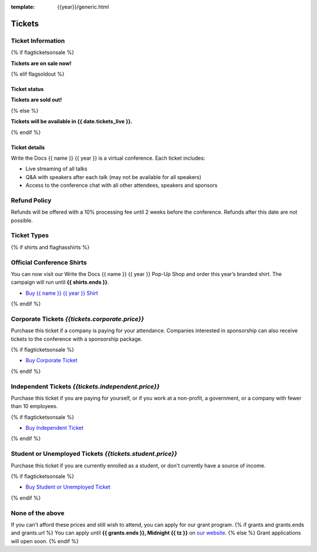 :template: {{year}}/generic.html

Tickets
=======

Ticket Information
------------------

{% if flagticketsonsale %}

**Tickets are on sale now!**

{% elif flagsoldout %}

Ticket status
~~~~~~~~~~~~~

**Tickets are sold out!**

{% else %}

**Tickets will be available in {{ date.tickets_live }}.**

{% endif %}

Ticket details
~~~~~~~~~~~~~~

Write the Docs {{ name }} {{ year }} is a virtual conference. Each ticket includes:

* Live streaming of all talks
* Q&A with speakers after each talk (may not be available for all speakers)
* Access to the conference chat with all other attendees, speakers and sponsors

Refund Policy
-------------

Refunds will be offered with a 10% processing fee until 2 weeks before the conference.
Refunds after this date are not possible.

Ticket Types
------------


{% if shirts and flaghasshirts %}

.. class:: ticket

**Official Conference Shirts**
------------------------------------

You can now visit our Write the Docs {{ name }} {{ year }} Pop-Up Shop and order this year’s branded shirt. The campaign will run until **{{ shirts.ends }}**.

* `Buy {{ name }} {{ year }} Shirt <{{ shirts.url }}>`_

{% endif %}

.. class:: ticket

**Corporate Tickets** *{{tickets.corporate.price}}*
--------------------------------------------

Purchase this ticket if a company is paying for your attendance. Companies interested in sponsorship can also receive tickets to the conference with a sponsorship package.

{% if flagticketsonsale %}

* `Buy Corporate Ticket <https://ti.to/writethedocs/write-the-docs-australia-2022>`__

{% endif %}

.. class:: ticket

**Independent Tickets** *{{tickets.independent.price}}*
--------------------------------------------

Purchase this ticket if you are paying for yourself, or if you work at a non-profit, a government, or a company with fewer than 10 employees.

{% if flagticketsonsale %}

* `Buy Independent Ticket <https://ti.to/writethedocs/write-the-docs-australia-2022>`__

{% endif %}

.. class:: ticket

**Student or Unemployed Tickets** *{{tickets.student.price}}*
--------------------------------------------

Purchase this ticket if you are currently enrolled as a student, or don't currently have a source of income.

{% if flagticketsonsale %}

* `Buy Student or Unemployed Ticket <https://ti.to/writethedocs/write-the-docs-australia-2022>`__

{% endif %}

.. class:: ticket

**None of the above**
---------------------

If you can't afford these prices and still wish to attend, you can apply for our grant program.
{% if grants and grants.ends and grants.url %}
You can apply until **{{ grants.ends }}, Midnight {{ tz }}** on `our website <https://www.writethedocs.org/conf/{{ shortcode }}/{{ year }}/opportunity-grants/>`_.
{% else %}
Grant applications will open soon.
{% endif %}
